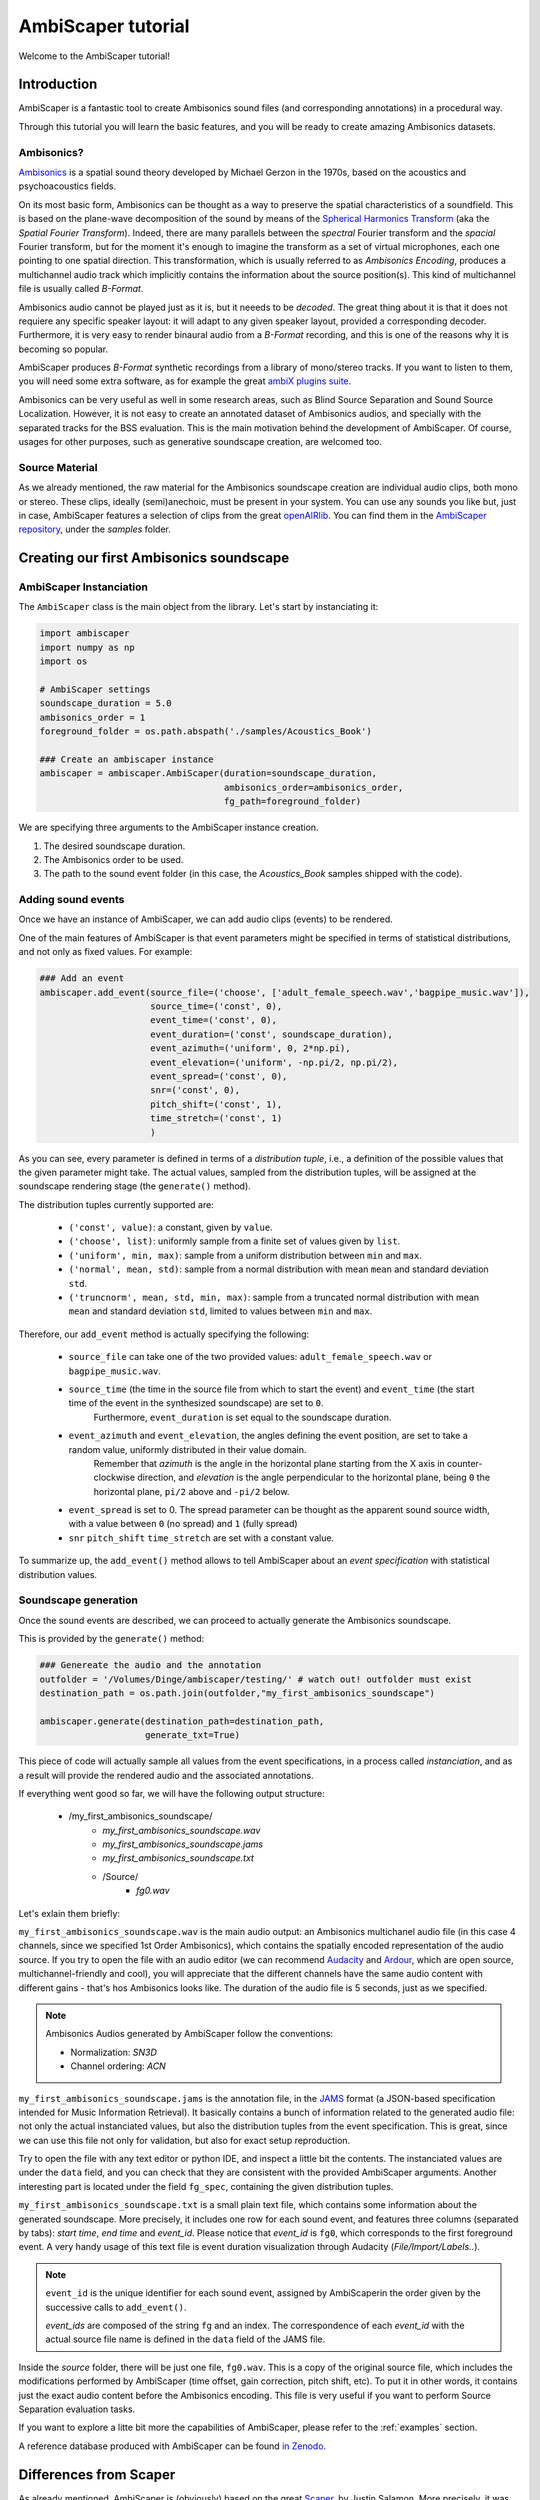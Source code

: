 .. _tutorial:

AmbiScaper tutorial
===================

Welcome to the AmbiScaper tutorial!

Introduction
------------

AmbiScaper is a fantastic tool to create Ambisonics sound files (and corresponding annotations) in a procedural way.

Through this tutorial you will learn the basic features, and you will be ready to create amazing Ambisonics datasets.

Ambisonics?
~~~~~~~~~~~
`Ambisonics <https://en.wikipedia.org/wiki/Ambisonics>`_ is a spatial sound theory developed by Michael Gerzon in the 1970s, based on the acoustics and psychoacoustics fields.

On its most basic form, Ambisonics can be thought as a way to preserve the spatial characteristics of a soundfield.
This is based on the plane-wave decomposition of the sound by means of the `Spherical Harmonics Transform <https://en.wikipedia.org/wiki/Spherical_harmonics>`_ (aka the *Spatial Fourier Transform*).
Indeed, there are many parallels between the *spectral* Fourier transform and the *spacial* Fourier transform,
but for the moment it's enough to imagine the transform as a set of virtual microphones, each one pointing to one spatial direction.
This transformation, which is usually referred to as *Ambisonics Encoding*, produces a multichannel audio track which implicitly contains
the information about the source position(s). This kind of multichannel file is usually called *B-Format*.

Ambisonics audio cannot be played just as it is, but it neeeds to be *decoded*. The great thing about it is that it does not requiere
any specific speaker layout: it will adapt to any given speaker layout, provided a corresponding decoder. Furthermore, it is very easy
to render binaural audio from a *B-Format* recording, and this is one of the reasons why it is becoming so popular.

AmbiScaper produces *B-Format* synthetic recordings from a library of mono/stereo tracks. If you want to listen to them,
you will need some extra software, as for example the great `ambiX plugins suite <http://www.matthiaskronlachner.com/?p=2015>`_.

Ambisonics can be very useful as well in some research areas, such as Blind Source Separation and Sound Source Localization.
However, it is not easy to create an annotated dataset of Ambisonics audios, and specially with the separated tracks for the BSS evaluation.
This is the main motivation behind the development of AmbiScaper.
Of course, usages for other purposes, such as generative soundscape creation, are welcomed too.

Source Material
~~~~~~~~~~~~~~~

As we already mentioned, the raw material for the Ambisonics soundscape creation are individual audio clips, both mono or stereo.
These clips, ideally (semi)anechoic, must be present in your system.
You can use any sounds you like but, just in case, AmbiScaper features a selection of clips from the great `openAIRlib <http://www.openairlib.net>`_.
You can find them in the `AmbiScaper repository <http://andresperezlopez.com/ambiscaper>`_, under the *samples* folder.



Creating our first Ambisonics soundscape
----------------------------------------

AmbiScaper Instanciation
~~~~~~~~~~~~~~~~~~~~~~~~

The ``AmbiScaper`` class is the main object from the library.
Let's start by instanciating it:

.. code-block:: python

    import ambiscaper
    import numpy as np
    import os

    # AmbiScaper settings
    soundscape_duration = 5.0
    ambisonics_order = 1
    foreground_folder = os.path.abspath('./samples/Acoustics_Book')

    ### Create an ambiscaper instance
    ambiscaper = ambiscaper.AmbiScaper(duration=soundscape_duration,
                                       ambisonics_order=ambisonics_order,
                                       fg_path=foreground_folder)

We are specifying three arguments to the AmbiScaper instance creation.

1. The desired soundscape duration.
2. The Ambisonics order to be used.
3. The path to the sound event folder (in this case, the *Acoustics_Book* samples shipped with the code).


Adding sound events
~~~~~~~~~~~~~~~~~~~

Once we have an instance of AmbiScaper, we can add audio clips (events) to be rendered.

One of the main features of AmbiScaper is that event parameters might be specified in terms of statistical distributions,
and not only as fixed values. For example:

.. code-block:: python

    ### Add an event
    ambiscaper.add_event(source_file=('choose', ['adult_female_speech.wav','bagpipe_music.wav']),
                         source_time=('const', 0),
                         event_time=('const', 0),
                         event_duration=('const', soundscape_duration),
                         event_azimuth=('uniform', 0, 2*np.pi),
                         event_elevation=('uniform', -np.pi/2, np.pi/2),
                         event_spread=('const', 0),
                         snr=('const', 0),
                         pitch_shift=('const', 1),
                         time_stretch=('const', 1)
                         )

As you can see, every parameter is defined in terms of a *distribution tuple*, i.e., a definition of the possible values
that the given parameter might take. The actual values, sampled from the distribution tuples, will be assigned at the
soundscape rendering stage (the ``generate()`` method).

The distribution tuples currently supported are:

    * ``('const', value)``: a constant, given by ``value``.
    * ``('choose', list)``: uniformly sample from a finite set of values given by ``list``.
    * ``('uniform', min, max)``: sample from a uniform distribution between ``min`` and ``max``.
    * ``('normal', mean, std)``: sample from a normal distribution with mean ``mean`` and standard deviation ``std``.
    * ``('truncnorm', mean, std, min, max)``: sample from a truncated normal distribution with mean ``mean`` and standard deviation ``std``,
      limited to values between ``min`` and ``max``.

Therefore, our ``add_event`` method is actually specifying the following:

    * ``source_file`` can take one of the two provided values: ``adult_female_speech.wav`` or ``bagpipe_music.wav``.
    * ``source_time`` (the time in the source file from which to start the event) and ``event_time`` (the start time of the event in the synthesized soundscape) are set to ``0``.
        Furthermore, ``event_duration`` is set equal to the soundscape duration.
    * ``event_azimuth`` and ``event_elevation``, the angles defining the event position, are set to take a random value, uniformly distributed in their value domain.
        Remember that *azimuth* is the angle in the horizontal plane starting from the X axis in counter-clockwise direction,
        and *elevation* is the angle perpendicular to the horizontal plane, being ``0`` the horizontal plane, ``pi/2`` above and ``-pi/2`` below.
    * ``event_spread`` is set to 0. The spread parameter can be thought as the apparent sound source width, with a value between ``0`` (no spread) and ``1`` (fully spread)
    * ``snr`` ``pitch_shift`` ``time_stretch`` are set with a constant value.

To summarize up, the ``add_event()`` method allows to tell AmbiScaper about an *event specification* with statistical
distribution values.

Soundscape generation
~~~~~~~~~~~~~~~~~~~~~

Once the sound events are described, we can proceed to actually generate the Ambisonics soundscape.

This is provided by the ``generate()`` method:

.. code-block:: python

    ### Genereate the audio and the annotation
    outfolder = '/Volumes/Dinge/ambiscaper/testing/' # watch out! outfolder must exist
    destination_path = os.path.join(outfolder,"my_first_ambisonics_soundscape")

    ambiscaper.generate(destination_path=destination_path,
                        generate_txt=True)

This piece of code will actually sample all values from the event specifications, in a process called *instanciation*,
and as a result will provide the rendered audio and the associated annotations.

If everything went good so far, we will have the following output structure:

    * /my_first_ambisonics_soundscape/
        * *my_first_ambisonics_soundscape.wav*
        * *my_first_ambisonics_soundscape.jams*
        * *my_first_ambisonics_soundscape.txt*
        * /Source/
            * *fg0.wav*

Let's exlain them briefly:

``my_first_ambisonics_soundscape.wav`` is the main audio output: an Ambisonics multichanel audio file
(in this case 4 channels, since we specified 1st Order Ambisonics), which contains the spatially encoded
representation of the audio source.
If you try to open the file with an audio editor
(we can recommend `Audacity <https://www.audacityteam.org/>`_ and `Ardour <https://ardour.org//>`_, which are open source, multichannel-friendly and cool),
you will appreciate that the different channels have the same audio content with different gains -
that's hos Ambisonics looks like. The duration of the audio file is 5 seconds, just as we specified.

.. note::
    Ambisonics Audios generated by AmbiScaper follow the conventions:

    *   Normalization: *SN3D*
    *   Channel ordering: *ACN*

``my_first_ambisonics_soundscape.jams`` is the annotation file, in the `JAMS <https://github.com/marl/jams>`_ format
(a JSON-based specification intended for Music Information Retrieval). It basically contains a bunch of information
related to the generated audio file: not only the actual instanciated values, but also the distribution tuples from the
event specification. This is great, since we can use this file not only for validation, but also for exact setup reproduction.

Try to open the file with any text editor or python IDE, and inspect a little bit the contents.
The instanciated values are under the ``data`` field, and you can check that they are consistent with the provided AmbiScaper arguments.
Another interesting part is located under the field ``fg_spec``, containing the given distribution tuples.

``my_first_ambisonics_soundscape.txt`` is a small plain text file, which contains some information about the generated soundscape.
More precisely, it includes one row for each sound event, and features three columns (separated by tabs): *start time*, *end time* and *event_id*.
Please notice that *event_id* is ``fg0``, which corresponds to the first foreground event.
A very handy usage of this text file is event duration visualization through Audacity (*File/Import/Labels..*).

.. note::
   ``event_id`` is the unique identifier for each sound event,
   assigned by AmbiScaperin the order given by the successive calls to ``add_event()``.

   *event_ids* are composed of the string ``fg`` and an index.
   The correspondence of each *event_id* with the actual source file name is defined in the ``data`` field of the JAMS file.

Inside the *source* folder, there will be just one file, ``fg0.wav``.
This is a copy of the original source file, which includes the modifications performed by AmbiScaper (time offset, gain correction, pitch shift, etc).
To put it in other words, it contains just the exact audio content before the Ambisonics encoding.
This file is very useful if you want to perform Source Separation evaluation tasks.



If you want to explore a litte bit more the capabilities of AmbiScaper, please refer to the :ref:`examples` section.

A reference database produced with AmbiScaper can be found `in Zenodo <https://zenodo.org/record/1186907>`_.

.. _differences:

Differences from Scaper
-----------------------

As already mentioned, AmbiScaper is (obviously) based on the great  `Scaper <http://github.com/justinsalamon/scaper>`_, by Justin Salamon.
More precisely, it was forked at 17th October 2017 from `commit e0cc1c9 <https://github.com/justinsalamon/scaper/commit/e0cc1c9701bb4bcd96a02cd1737c723d765dcd16>`_.

Scaper is a piece of software intended for automatic generation and annotation of monophonic soundscapes, in the context of
Auditory Scene Analysis, sound event recognition, etc. The parallelism with the Blind Source Separation problem is clear:
we need big datasets of annotated events, specially when dealing with Deep Neural Network architectures.

Forking such a project is a great idea, since all the nice features (event specification vs instanciation, jams file, etc)
are preserver. However, obviously, some changes must be performed in order to adapt the code to the Ambisonics domain.

In that sense, Scaper and AmbiScaper are not mutually compatible. That means that, in general, copying pieces of code from
one to the another won't work. The number of arguments to the methods, the default values, the namespaces, the lack of labels,
and many other aspects have been changed and adapted to the new situation.

However, don't panic! The code structure is very similar and, if you already know how Scaper works, it will be very fast
to catch up with AmbiScaper.

